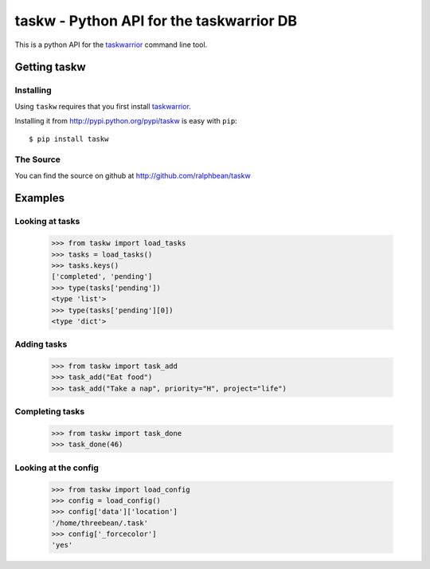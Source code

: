 taskw - Python API for the taskwarrior DB
=========================================

.. split here

This is a python API for the `taskwarrior <http://taskwarrior.org>`_ command
line tool.

Getting taskw
-------------

Installing
++++++++++

Using ``taskw`` requires that you first install `taskwarrior
<http://taskwarrior.org>`_.

Installing it from http://pypi.python.org/pypi/taskw is easy with ``pip``::

    $ pip install taskw

The Source
++++++++++

You can find the source on github at http://github.com/ralphbean/taskw


Examples
--------

Looking at tasks
++++++++++++++++

    >>> from taskw import load_tasks
    >>> tasks = load_tasks()
    >>> tasks.keys()
    ['completed', 'pending']
    >>> type(tasks['pending'])
    <type 'list'>
    >>> type(tasks['pending'][0])
    <type 'dict'>

Adding tasks
++++++++++++

    >>> from taskw import task_add
    >>> task_add("Eat food")
    >>> task_add("Take a nap", priority="H", project="life")

Completing tasks
++++++++++++++++

    >>> from taskw import task_done
    >>> task_done(46)

Looking at the config
+++++++++++++++++++++

    >>> from taskw import load_config
    >>> config = load_config()
    >>> config['data']['location']
    '/home/threebean/.task'
    >>> config['_forcecolor']
    'yes'
